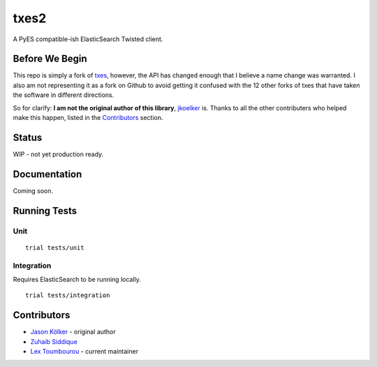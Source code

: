 txes2
=====

A PyES compatible-ish ElasticSearch Twisted client.

Before We Begin
---------------

This repo is simply a fork of `txes <https://github.com/jkoelker/txes>`_, however, the API has changed enough that I believe a name change was warranted. I also am not representing it as a fork on Github to avoid getting it confused with the 12 other forks of txes that have taken the software in different directions.

So for clarify: **I am not the original author of this library**, `jkoelker <https://github.com/jkoelker>`_ is. Thanks to all the other contributers who helped make this happen, listed in the `Contributors <https://github.com/lextoumbourou/txes2#contributors>`_  section.

Status
------

WIP - not yet production ready.

Documentation
-------------

Coming soon.

Running Tests
-------------

Unit
^^^^

::

    trial tests/unit

Integration
^^^^^^^^^^^

Requires ElasticSearch to be running locally.

::

    trial tests/integration


.. _contributors:

Contributors
------------

* `Jason Kölker <https://github.com/jkoelker>`_ - original author
* `Zuhaib Siddique <https://github.com/zsiddique>`_
* `Lex Toumbourou <https://github.com/lextoumbourou>`_ - current maintainer
